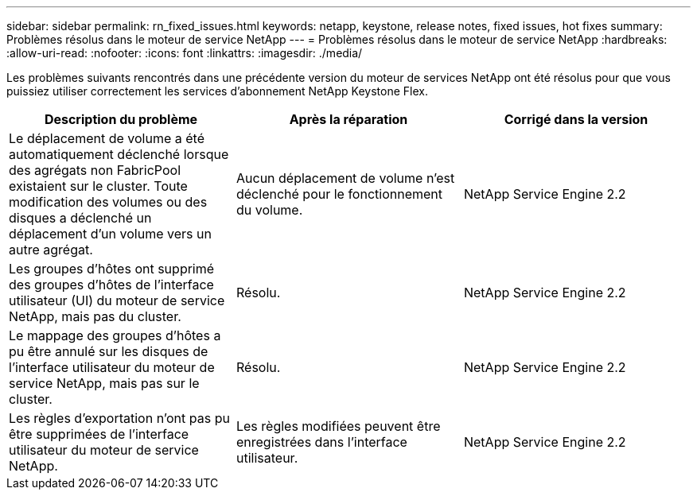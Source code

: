 ---
sidebar: sidebar 
permalink: rn_fixed_issues.html 
keywords: netapp, keystone, release notes, fixed issues, hot fixes 
summary: Problèmes résolus dans le moteur de service NetApp 
---
= Problèmes résolus dans le moteur de service NetApp
:hardbreaks:
:allow-uri-read: 
:nofooter: 
:icons: font
:linkattrs: 
:imagesdir: ./media/


[role="lead"]
Les problèmes suivants rencontrés dans une précédente version du moteur de services NetApp ont été résolus pour que vous puissiez utiliser correctement les services d'abonnement NetApp Keystone Flex.

[cols="3*"]
|===
| Description du problème | Après la réparation | Corrigé dans la version 


| Le déplacement de volume a été automatiquement déclenché lorsque des agrégats non FabricPool existaient sur le cluster. Toute modification des volumes ou des disques a déclenché un déplacement d'un volume vers un autre agrégat. | Aucun déplacement de volume n'est déclenché pour le fonctionnement du volume. | NetApp Service Engine 2.2 


| Les groupes d'hôtes ont supprimé des groupes d'hôtes de l'interface utilisateur (UI) du moteur de service NetApp, mais pas du cluster. | Résolu. | NetApp Service Engine 2.2 


| Le mappage des groupes d'hôtes a pu être annulé sur les disques de l'interface utilisateur du moteur de service NetApp, mais pas sur le cluster. | Résolu. | NetApp Service Engine 2.2 


| Les règles d'exportation n'ont pas pu être supprimées de l'interface utilisateur du moteur de service NetApp. | Les règles modifiées peuvent être enregistrées dans l'interface utilisateur. | NetApp Service Engine 2.2 
|===